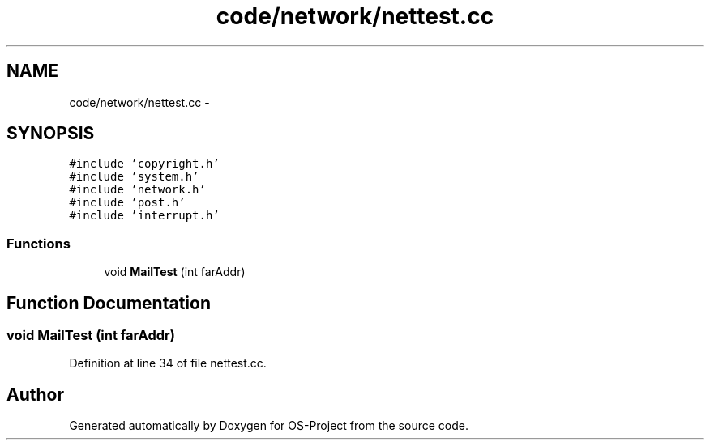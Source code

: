.TH "code/network/nettest.cc" 3 "Tue Dec 19 2017" "Version nachos-teamd" "OS-Project" \" -*- nroff -*-
.ad l
.nh
.SH NAME
code/network/nettest.cc \- 
.SH SYNOPSIS
.br
.PP
\fC#include 'copyright\&.h'\fP
.br
\fC#include 'system\&.h'\fP
.br
\fC#include 'network\&.h'\fP
.br
\fC#include 'post\&.h'\fP
.br
\fC#include 'interrupt\&.h'\fP
.br

.SS "Functions"

.in +1c
.ti -1c
.RI "void \fBMailTest\fP (int farAddr)"
.br
.in -1c
.SH "Function Documentation"
.PP 
.SS "void MailTest (int farAddr)"

.PP
Definition at line 34 of file nettest\&.cc\&.
.SH "Author"
.PP 
Generated automatically by Doxygen for OS-Project from the source code\&.
